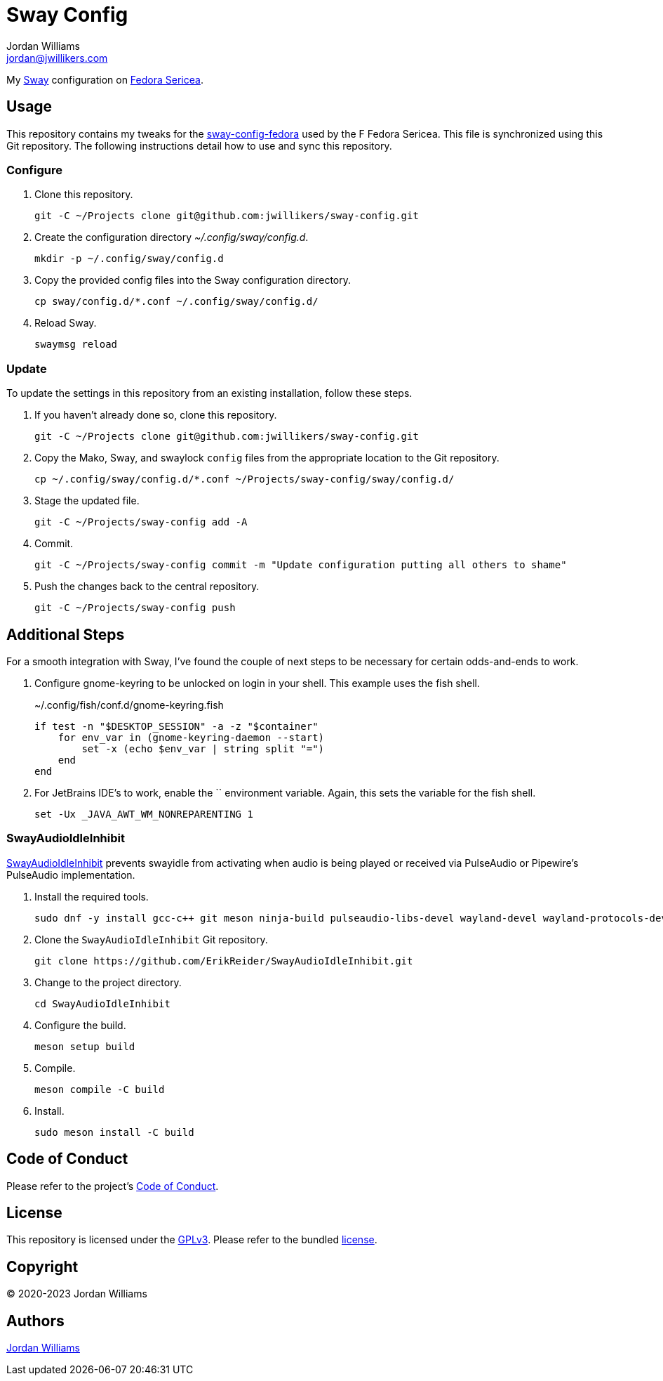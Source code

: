 = Sway Config
Jordan Williams <jordan@jwillikers.com>
:experimental:
:icons: font
ifdef::env-github[]
:tip-caption: :bulb:
:note-caption: :information_source:
:important-caption: :heavy_exclamation_mark:
:caution-caption: :fire:
:warning-caption: :warning:
endif::[]
:Sway: https://swaywm.org/[Sway]
:Fedora-Sericea: https://fedoraproject.org/sericea/[Fedora Sericea]
:sway-config-fedora: https://gitlab.com/fedora/sigs/sway/sway-config-fedora[sway-config-fedora]

My {Sway} configuration on {Fedora-Sericea}.

== Usage

This repository contains my tweaks for the {sway-config-fedora} used by the F Fedora Sericea.
This file is synchronized using this Git repository.
The following instructions detail how to use and sync this repository.

=== Configure

. Clone this repository.
+
[,sh]
----
git -C ~/Projects clone git@github.com:jwillikers/sway-config.git
----

. Create the configuration directory _~/.config/sway/config.d_.
+
[,sh]
----
mkdir -p ~/.config/sway/config.d
----

. Copy the provided config files into the Sway configuration directory.
+
[,sh]
----
cp sway/config.d/*.conf ~/.config/sway/config.d/
----

. Reload Sway.
+
[,sh]
----
swaymsg reload
----

=== Update

To update the settings in this repository from an existing installation, follow these steps.

. If you haven't already done so, clone this repository.
+
[,sh]
----
git -C ~/Projects clone git@github.com:jwillikers/sway-config.git
----

. Copy the Mako, Sway, and swaylock `config` files from the appropriate location to the Git repository.
+
[,sh]
----
cp ~/.config/sway/config.d/*.conf ~/Projects/sway-config/sway/config.d/
----

. Stage the updated file.
+
[,sh]
----
git -C ~/Projects/sway-config add -A
----

. Commit.
+
[,sh]
----
git -C ~/Projects/sway-config commit -m "Update configuration putting all others to shame"
----

. Push the changes back to the central repository.
+
[,sh]
----
git -C ~/Projects/sway-config push
----

== Additional Steps

For a smooth integration with Sway, I've found the couple of next steps to be necessary for certain odds-and-ends to work.

. Configure gnome-keyring to be unlocked on login in your shell.
This example uses the fish shell.
+
.~/.config/fish/conf.d/gnome-keyring.fish
[,sh]
----
if test -n "$DESKTOP_SESSION" -a -z "$container"
    for env_var in (gnome-keyring-daemon --start)
        set -x (echo $env_var | string split "=")
    end
end
----

. For JetBrains IDE's to work, enable the `` environment variable.
Again, this sets the variable for the fish shell.
+
[,sh]
----
set -Ux _JAVA_AWT_WM_NONREPARENTING 1
----

=== SwayAudioIdleInhibit

https://github.com/ErikReider/SwayAudioIdleInhibit[SwayAudioIdleInhibit] prevents swayidle from activating when audio is being played or received via PulseAudio or Pipewire's PulseAudio implementation.

. Install the required tools.
+
[,sh]
----
sudo dnf -y install gcc-c++ git meson ninja-build pulseaudio-libs-devel wayland-devel wayland-protocols-devel
----

. Clone the `SwayAudioIdleInhibit` Git repository.
+
[,sh]
----
git clone https://github.com/ErikReider/SwayAudioIdleInhibit.git
----

. Change to the project directory.
+
[,sh]
----
cd SwayAudioIdleInhibit
----

. Configure the build.
+
[,sh]
----
meson setup build
----

. Compile.
+
[,sh]
----
meson compile -C build
----

. Install.
+
[,sh]
----
sudo meson install -C build
----

== Code of Conduct

Please refer to the project's link:CODE_OF_CONDUCT.adoc[Code of Conduct].

== License

This repository is licensed under the https://www.gnu.org/licenses/gpl-3.0.html[GPLv3].
Please refer to the bundled link:LICENSE.adoc[license].

== Copyright

© 2020-2023 Jordan Williams

== Authors

mailto:{email}[{author}]
